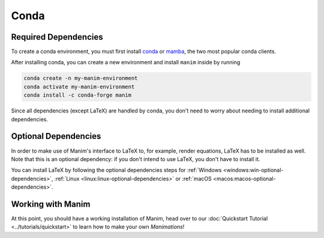Conda
=====

Required Dependencies
---------------------

To create a conda environment, you must first install
`conda <https://docs.conda.io/projects/conda/en/latest/user-guide/install/download.html>`__
or `mamba <https://mamba.readthedocs.io/en/latest/installation.html>`__,
the two most popular conda clients.

After installing conda, you can create a new environment and install ``manim`` inside by running

.. code-block:: bash

   conda create -n my-manim-environment
   conda activate my-manim-environment
   conda install -c conda-forge manim

Since all dependencies (except LaTeX) are handled by conda, you don't need to worry
about needing to install additional dependencies.



Optional Dependencies
---------------------

In order to make use of Manim's interface to LaTeX to, for example, render
equations, LaTeX has to be installed as well. Note that this is an optional
dependency: if you don't intend to use LaTeX, you don't have to install it.

You can install LaTeX by following the optional dependencies steps
for :ref:`Windows <windows:win-optional-dependencies>`,
:ref:`Linux <linux:linux-optional-dependencies>` or
:ref:`macOS <macos:macos-optional-dependencies>`.



Working with Manim
------------------

At this point, you should have a working installation of Manim, head
over to our :doc:`Quickstart Tutorial <../tutorials/quickstart>` to learn
how to make your own *Manimations*!
